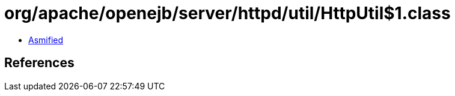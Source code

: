 = org/apache/openejb/server/httpd/util/HttpUtil$1.class

 - link:HttpUtil$1-asmified.java[Asmified]

== References

